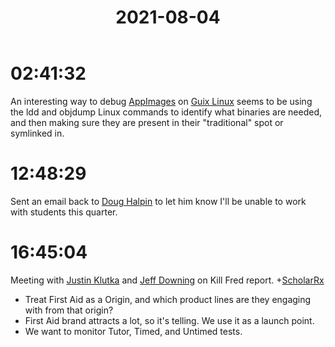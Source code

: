 :PROPERTIES:
:ID:       f1b77d54-7944-43b3-9934-a182ce686fa5
:END:
#+title: 2021-08-04
#+filetags: Daily

* 02:41:32

An interesting way to debug [[id:42db1f59-eed8-40de-bb69-5444fbc23982][AppImages]] on [[id:0031c1e6-3b3d-4916-a3fd-80c0706a5bbd][Guix Linux]] seems to be using the ldd and objdump Linux commands to identify what binaries are needed, and then making sure they are present in their "traditional" spot or symlinked in.

* 12:48:29

Sent an email back to [[id:B6FBD411-DA29-4F4E-83E8-FBB7547CF848][Doug Halpin]] to let him know I'll be unable to work with students this quarter.

* 16:45:04

Meeting with [[id:D40AF73B-46F4-42EE-893C-B6B23B22CED0][Justin Klutka]] and [[id:800FF0B1-6D2B-493A-B141-C0700754B749][Jeff Downing]] on Kill Fred report. +[[id:23E5974A-2B42-401E-A6D8-6C5BDD514D83][ScholarRx]]

- Treat First Aid as a Origin, and which product lines are they engaging with from that origin?
- First Aid brand attracts a lot, so it's telling. We use it as a launch point.
- We want to monitor Tutor, Timed, and Untimed tests.
